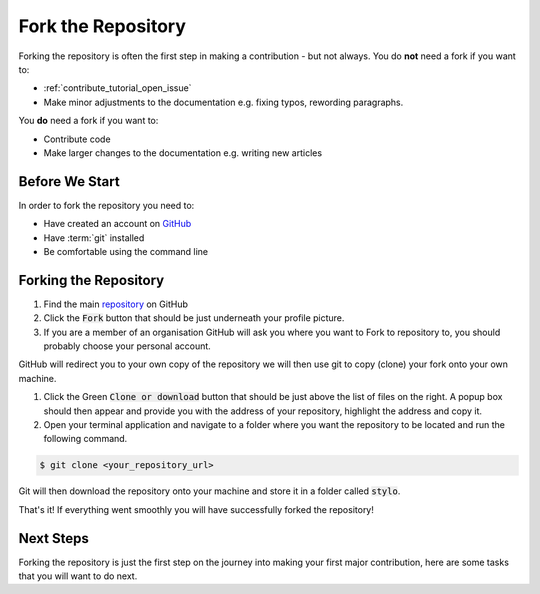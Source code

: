 .. _contribute_tutorial_fork_repository:

Fork the Repository
===================

Forking the repository is often the first step in making a contribution - but
not always. You do **not** need a fork if you want to:

- :ref:`contribute_tutorial_open_issue`
- Make minor adjustments to the documentation e.g. fixing typos, rewording
  paragraphs.

You **do** need a fork if you want to:

- Contribute code
- Make larger changes to the documentation e.g. writing new articles

Before We Start
---------------

In order to fork the repository you need to:

- Have created an account on `GitHub`_
- Have :term:`git` installed
- Be comfortable using the command line

Forking the Repository
----------------------

.. image:: /_static/the-repo.png
   :align: center
   :width: 75%

1. Find the main `repository <https://github.com/alcarney/stylo>`_ on GitHub

2. Click the :code:`Fork` button that should be just underneath your profile
   picture.

3. If you are a member of an organisation GitHub will ask you where you want to
   Fork to repository to, you should probably choose your personal account.

GitHub will redirect you to your own copy of the repository we will then
use git to copy (clone) your fork onto your own machine.

1. Click the Green :code:`Clone or download` button that should be just above
   the list of files on the right. A popup box should then appear and provide
   you with the address of your repository, highlight the address and copy it.

2. Open your terminal application and navigate to a folder where you want the
   repository to be located and run the following command.

.. code-block:: sh

   $ git clone <your_repository_url>

Git will then download the repository onto your machine and store it in a folder
called :code:`stylo`.

That's it! If everything went smoothly you will have successfully forked the
repository!


Next Steps
----------

Forking the repository is just the first step on the journey into making your
first major contribution, here are some tasks that you will want to do next.

.. todo::

   Link to the various tutorials when they exist.

.. _GitHub: https://github.com/alcarney/stylo
